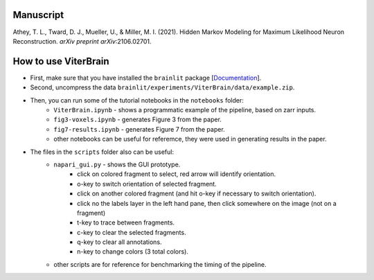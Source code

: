 Manuscript
----------

Athey, T. L., Tward, D. J., Mueller, U., & Miller, M. I. (2021). Hidden Markov Modeling for Maximum Likelihood Neuron Reconstruction. *arXiv preprint arXiv*:2106.02701.


How to use ViterBrain
---------------------

* First, make sure that you have installed the ``brainlit`` package [`Documentation <https://brainlit.netlify.app/readme#installation>`_].

* Second, uncompress the data ``brainlit/experiments/ViterBrain/data/example.zip``.

* Then, you can run some of the tutorial notebooks in the ``notebooks`` folder:
    * ``ViterBrain.ipynb`` - shows a programmatic example of the pipeline, based on zarr inputs.
    * ``fig3-voxels.ipynb`` - generates Figure 3 from the paper.
    * ``fig7-results.ipynb`` - generates Figure 7 from the paper.
    * other notebooks can be useful for referemce, they were used in generating results in the paper.

* The files in the ``scripts`` folder also can be useful:
    * ``napari_gui.py`` - shows the GUI prototype.
        * click on colored fragment to select, red arrow will identify orientation.
        * o-key to switch orientation of selected fragment.
        * click on another colored fragment (and hit o-key if necessary to switch orientation).
        * click no the labels layer in the left hand pane, then click somewhere on the image (not on a fragment)
        * t-key to trace between fragments.
        * c-key to clear the selected fragments.
        * q-key to clear all annotations.
        * n-key to change colors (3 total colors).
    * other scripts are for reference for benchmarking the timing of the pipeline.
